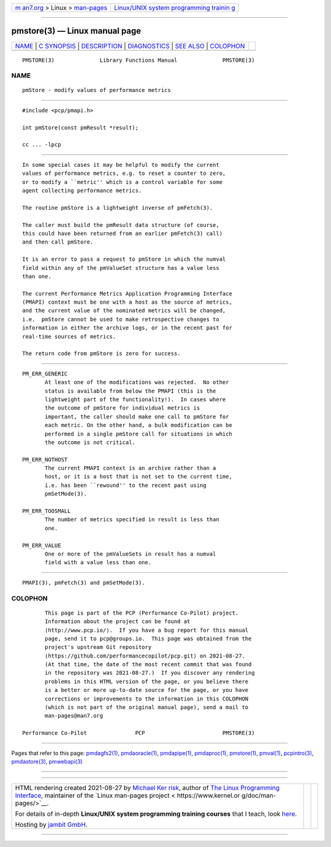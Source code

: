 .. container:: page-top

.. container:: nav-bar

   +----------------------------------+----------------------------------+
   | `m                               | `Linux/UNIX system programming   |
   | an7.org <../../../index.html>`__ | trainin                          |
   | > Linux >                        | g <http://man7.org/training/>`__ |
   | `man-pages <../index.html>`__    |                                  |
   +----------------------------------+----------------------------------+

--------------

pmstore(3) — Linux manual page
==============================

+-----------------------------------+-----------------------------------+
| `NAME <#NAME>`__ \|               |                                   |
| `C SYNOPSIS <#C_SYNOPSIS>`__ \|   |                                   |
| `DESCRIPTION <#DESCRIPTION>`__ \| |                                   |
| `DIAGNOSTICS <#DIAGNOSTICS>`__ \| |                                   |
| `SEE ALSO <#SEE_ALSO>`__ \|       |                                   |
| `COLOPHON <#COLOPHON>`__          |                                   |
+-----------------------------------+-----------------------------------+
| .. container:: man-search-box     |                                   |
+-----------------------------------+-----------------------------------+

::

   PMSTORE(3)              Library Functions Manual              PMSTORE(3)

NAME
-------------------------------------------------

::

          pmStore - modify values of performance metrics


-------------------------------------------------------------

::

          #include <pcp/pmapi.h>

          int pmStore(const pmResult *result);

          cc ... -lpcp


---------------------------------------------------------------

::

          In some special cases it may be helpful to modify the current
          values of performance metrics, e.g. to reset a counter to zero,
          or to modify a ``metric'' which is a control variable for some
          agent collecting performance metrics.

          The routine pmStore is a lightweight inverse of pmFetch(3).

          The caller must build the pmResult data structure (of course,
          this could have been returned from an earlier pmFetch(3) call)
          and then call pmStore.

          It is an error to pass a request to pmStore in which the numval
          field within any of the pmValueSet structure has a value less
          than one.

          The current Performance Metrics Application Programming Interface
          (PMAPI) context must be one with a host as the source of metrics,
          and the current value of the nominated metrics will be changed,
          i.e.  pmStore cannot be used to make retrospective changes to
          information in either the archive logs, or in the recent past for
          real-time sources of metrics.

          The return code from pmStore is zero for success.


---------------------------------------------------------------

::

          PM_ERR_GENERIC
                 At least one of the modifications was rejected.  No other
                 status is available from below the PMAPI (this is the
                 lightweight part of the functionality!).  In cases where
                 the outcome of pmStore for individual metrics is
                 important, the caller should make one call to pmStore for
                 each metric. On the other hand, a bulk modification can be
                 performed in a single pmStore call for situations in which
                 the outcome is not critical.

          PM_ERR_NOTHOST
                 The current PMAPI context is an archive rather than a
                 host, or it is a host that is not set to the current time,
                 i.e. has been ``rewound'' to the recent past using
                 pmSetMode(3).

          PM_ERR_TOOSMALL
                 The number of metrics specified in result is less than
                 one.

          PM_ERR_VALUE
                 One or more of the pmValueSets in result has a numval
                 field with a value less than one.


---------------------------------------------------------

::

          PMAPI(3), pmFetch(3) and pmSetMode(3).

COLOPHON
---------------------------------------------------------

::

          This page is part of the PCP (Performance Co-Pilot) project.
          Information about the project can be found at 
          ⟨http://www.pcp.io/⟩.  If you have a bug report for this manual
          page, send it to pcp@groups.io.  This page was obtained from the
          project's upstream Git repository
          ⟨https://github.com/performancecopilot/pcp.git⟩ on 2021-08-27.
          (At that time, the date of the most recent commit that was found
          in the repository was 2021-08-27.)  If you discover any rendering
          problems in this HTML version of the page, or you believe there
          is a better or more up-to-date source for the page, or you have
          corrections or improvements to the information in this COLOPHON
          (which is not part of the original manual page), send a mail to
          man-pages@man7.org

   Performance Co-Pilot               PCP                        PMSTORE(3)

--------------

Pages that refer to this page:
`pmdagfs2(1) <../man1/pmdagfs2.1.html>`__, 
`pmdaoracle(1) <../man1/pmdaoracle.1.html>`__, 
`pmdapipe(1) <../man1/pmdapipe.1.html>`__, 
`pmdaproc(1) <../man1/pmdaproc.1.html>`__, 
`pmstore(1) <../man1/pmstore.1.html>`__, 
`pmval(1) <../man1/pmval.1.html>`__, 
`pcpintro(3) <../man3/pcpintro.3.html>`__, 
`pmdastore(3) <../man3/pmdastore.3.html>`__, 
`pmwebapi(3) <../man3/pmwebapi.3.html>`__

--------------

--------------

.. container:: footer

   +-----------------------+-----------------------+-----------------------+
   | HTML rendering        |                       | |Cover of TLPI|       |
   | created 2021-08-27 by |                       |                       |
   | `Michael              |                       |                       |
   | Ker                   |                       |                       |
   | risk <https://man7.or |                       |                       |
   | g/mtk/index.html>`__, |                       |                       |
   | author of `The Linux  |                       |                       |
   | Programming           |                       |                       |
   | Interface <https:     |                       |                       |
   | //man7.org/tlpi/>`__, |                       |                       |
   | maintainer of the     |                       |                       |
   | `Linux man-pages      |                       |                       |
   | project <             |                       |                       |
   | https://www.kernel.or |                       |                       |
   | g/doc/man-pages/>`__. |                       |                       |
   |                       |                       |                       |
   | For details of        |                       |                       |
   | in-depth **Linux/UNIX |                       |                       |
   | system programming    |                       |                       |
   | training courses**    |                       |                       |
   | that I teach, look    |                       |                       |
   | `here <https://ma     |                       |                       |
   | n7.org/training/>`__. |                       |                       |
   |                       |                       |                       |
   | Hosting by `jambit    |                       |                       |
   | GmbH                  |                       |                       |
   | <https://www.jambit.c |                       |                       |
   | om/index_en.html>`__. |                       |                       |
   +-----------------------+-----------------------+-----------------------+

--------------

.. container:: statcounter

   |Web Analytics Made Easy - StatCounter|

.. |Cover of TLPI| image:: https://man7.org/tlpi/cover/TLPI-front-cover-vsmall.png
   :target: https://man7.org/tlpi/
.. |Web Analytics Made Easy - StatCounter| image:: https://c.statcounter.com/7422636/0/9b6714ff/1/
   :class: statcounter
   :target: https://statcounter.com/
